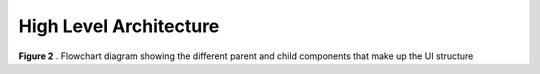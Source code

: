 High Level Architecture
.......................

.. image:: _static/img/nextjs_structure_class.svg

**Figure 2** . Flowchart diagram showing the different parent and child components that make up the UI structure